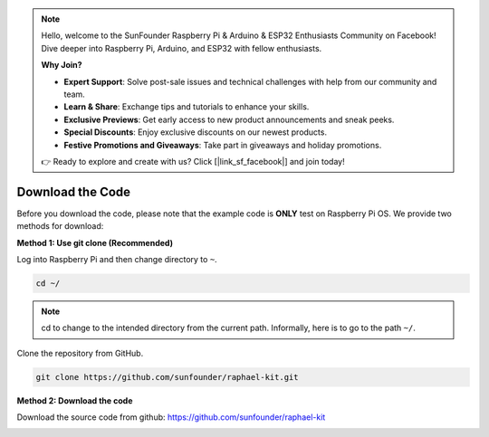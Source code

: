 .. note::

    Hello, welcome to the SunFounder Raspberry Pi & Arduino & ESP32 Enthusiasts Community on Facebook! Dive deeper into Raspberry Pi, Arduino, and ESP32 with fellow enthusiasts.

    **Why Join?**

    - **Expert Support**: Solve post-sale issues and technical challenges with help from our community and team.
    - **Learn & Share**: Exchange tips and tutorials to enhance your skills.
    - **Exclusive Previews**: Get early access to new product announcements and sneak peeks.
    - **Special Discounts**: Enjoy exclusive discounts on our newest products.
    - **Festive Promotions and Giveaways**: Take part in giveaways and holiday promotions.

    👉 Ready to explore and create with us? Click [|link_sf_facebook|] and join today!

Download the Code
=================

Before you download the code, please note that the example code is
**ONLY** test on Raspberry Pi OS. We provide two methods for download:

**Method 1: Use git clone (Recommended)**

Log into Raspberry Pi and then change directory to ``~``.

.. raw:: html

   <run></run>

.. code-block:: 

   cd ~/


.. note::

   cd to change to the intended directory from the current path. Informally, here is to go to the path ``~/``.

Clone the repository from GitHub.

.. raw:: html

   <run></run>

.. code-block:: 

   git clone https://github.com/sunfounder/raphael-kit.git

**Method 2: Download the code**

Download the source code from github: https://github.com/sunfounder/raphael-kit

.. image:: img/image33.png